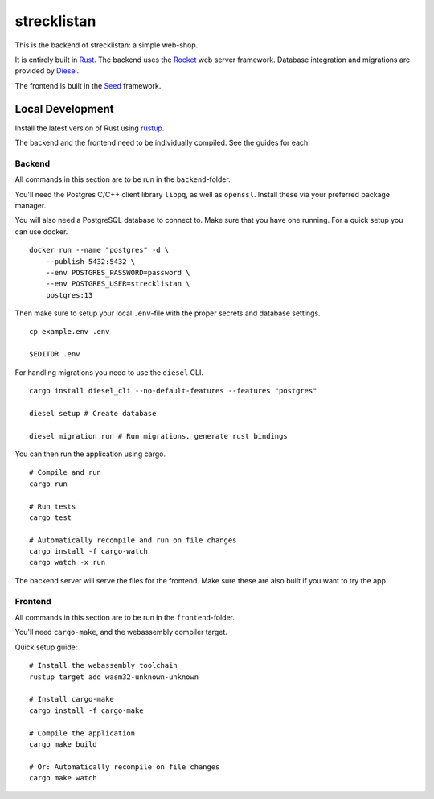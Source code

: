 strecklistan
============

This is the backend of strecklistan: a simple web-shop.

It is entirely built in Rust_. The backend uses the Rocket_
web server framework. Database integration and migrations
are provided by Diesel_.

The frontend is built in the Seed_ framework.

.. _Rust:   https://www.rust-lang.org/
.. _Rocket: https://rocket.rs/
.. _Diesel: https://diesel.rs/
.. _Seed:   https://seed-rs.org/


Local Development
-----------------

Install the latest version of Rust using rustup_.

.. _rustup: https://rustup.rs/

The backend and the frontend need to be individually compiled.
See the guides for each.

Backend
^^^^^^^

All commands in this section are to be run in the ``backend``-folder.

You'll need the Postgres C/C++ client library ``libpq``, as well as
``openssl``. Install these via your preferred package manager.

You will also need a PostgreSQL database to connect to. Make sure
that you have one running. For a quick setup you can use docker. ::

    docker run --name "postgres" -d \
        --publish 5432:5432 \
        --env POSTGRES_PASSWORD=password \
        --env POSTGRES_USER=strecklistan \
        postgres:13

Then make sure to setup your local ``.env``-file with the proper
secrets and database settings. ::

    cp example.env .env

    $EDITOR .env

For handling migrations you need to use the ``diesel`` CLI. ::

    cargo install diesel_cli --no-default-features --features "postgres"

    diesel setup # Create database

    diesel migration run # Run migrations, generate rust bindings

You can then run the application using cargo. ::

    # Compile and run
    cargo run

    # Run tests
    cargo test

    # Automatically recompile and run on file changes
    cargo install -f cargo-watch
    cargo watch -x run

The backend server will serve the files for the frontend.
Make sure these are also built if you want to try the app.


Frontend
^^^^^^^^

All commands in this section are to be run in the ``frontend``-folder.

You'll need ``cargo-make``, and the webassembly compiler target.

Quick setup guide: ::

    # Install the webassembly toolchain
    rustup target add wasm32-unknown-unknown

    # Install cargo-make
    cargo install -f cargo-make

    # Compile the application
    cargo make build

    # Or: Automatically recompile on file changes
    cargo make watch

